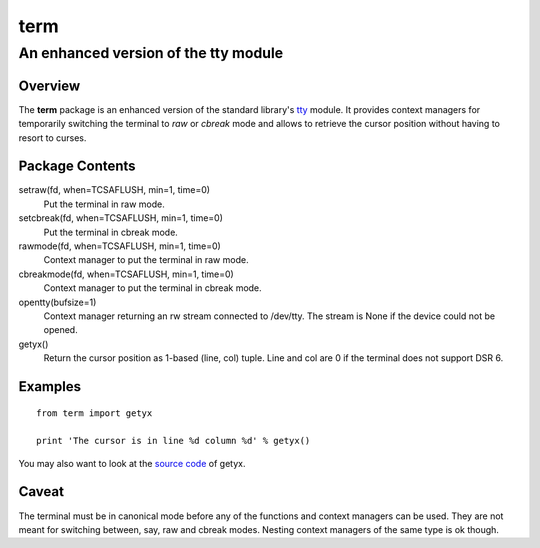 =====
term
=====
--------------------------------------
An enhanced version of the tty module
--------------------------------------

Overview
========

The **term** package is an enhanced version of the standard library's
tty_ module.
It provides context managers for temporarily switching the terminal
to *raw* or *cbreak* mode and allows to retrieve the cursor position
without having to resort to curses.

.. _tty: http://docs.python.org/library/tty.html

Package Contents
================

setraw(fd, when=TCSAFLUSH, min=1, time=0)
    Put the terminal in raw mode.

setcbreak(fd, when=TCSAFLUSH, min=1, time=0)
    Put the terminal in cbreak mode.

rawmode(fd, when=TCSAFLUSH, min=1, time=0)
    Context manager to put the terminal in raw mode.

cbreakmode(fd, when=TCSAFLUSH, min=1, time=0)
    Context manager to put the terminal in cbreak mode.

opentty(bufsize=1)
    Context manager returning an rw stream connected to /dev/tty.
    The stream is None if the device could not be opened.

getyx()
    Return the cursor position as 1-based (line, col) tuple.
    Line and col are 0 if the terminal does not support DSR 6.

Examples
========
::

    from term import getyx

    print 'The cursor is in line %d column %d' % getyx()

You may also want to look at the `source code`_ of getyx.

.. _`source code`: https://github.com/stefanholek/term/blob/master/term/__init__.py#L140

Caveat
======

The terminal must be in canonical mode before any of the functions and
context managers can be used. They are not meant for switching between, say,
raw and cbreak modes. Nesting context managers of the same type is ok though.

